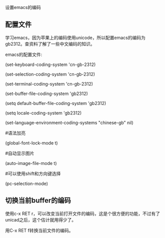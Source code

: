 设置emacs的编码

** 配置文件

学习emacs，因为苹果上的编码使用unicode，所以配置emacs的编码为gb2312。查资料了解了一些中文编码的知识。

emacs的配置文件:

(set-keyboard-coding-system 'cn-gb-2312)

(set-selection-coding-system 'cn-gb-2312)

(set-terminal-coding-system  'cn-gb-2312)

(set-buffer-file-coding-system 'gb2312)

(setq default-buffer-file-coding-system 'gb2312)

(setq locale-coding-system 'gb2312)

(set-language-environment-coding-systems "chinese-gb"  nil)

#语法加亮

(global-font-lock-mode t)

#自动显示图片

(auto-image-file-mode t)

#可以使用shift和方向键选择

(pc-selection-mode)

** 切换当前buffer的编码

使用c-x RET r，可以改变当前打开文件的编码，这是个很方便的功能，不过有了unicad之后，这个估计就用得少了。

用C-x RET f转换当前文件的编码。

